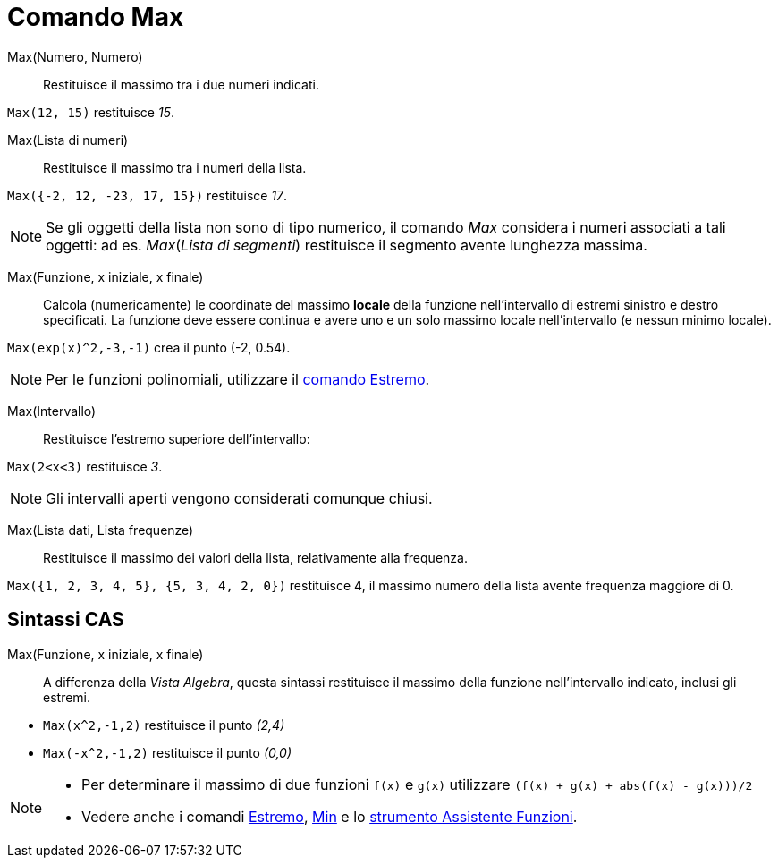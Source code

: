 = Comando Max
:page-en: commands/Max
ifdef::env-github[:imagesdir: /it/modules/ROOT/assets/images]

Max(Numero, Numero)::
  Restituisce il massimo tra i due numeri indicati.

[EXAMPLE]
====

`++Max(12, 15)++` restituisce _15_.

====

Max(Lista di numeri)::
  Restituisce il massimo tra i numeri della lista.

[EXAMPLE]
====

`++Max({-2, 12, -23, 17, 15})++` restituisce _17_.

====

[NOTE]
====

Se gli oggetti della lista non sono di tipo numerico, il comando _Max_ considera i numeri associati a tali oggetti: ad
es. _Max_(_Lista di segmenti_) restituisce il segmento avente lunghezza massima.

====

Max(Funzione, x iniziale, x finale)::
  Calcola (numericamente) le coordinate del massimo *locale* della funzione nell'intervallo di estremi sinistro e destro
  specificati. La funzione deve essere continua e avere uno e un solo massimo locale nell'intervallo (e nessun minimo
  locale).

[EXAMPLE]
====

`++Max(exp(x)^2,-3,-1)++` crea il punto (-2, 0.54).

====

[NOTE]
====

Per le funzioni polinomiali, utilizzare il xref:/commands/Estremo.adoc[comando Estremo].

====

Max(Intervallo)::
  Restituisce l'estremo superiore dell'intervallo:

[EXAMPLE]
====

`++Max(2<x<3)++` restituisce _3_.

====

[NOTE]
====

Gli intervalli aperti vengono considerati comunque chiusi.

====

Max(Lista dati, Lista frequenze)::
  Restituisce il massimo dei valori della lista, relativamente alla frequenza.

[EXAMPLE]
====

`++Max({1, 2, 3, 4, 5}, {5, 3, 4, 2, 0})++` restituisce 4, il massimo numero della lista avente frequenza maggiore di 0.

====

== Sintassi CAS

Max(Funzione, x iniziale, x finale)::
  A differenza della _Vista Algebra_, questa sintassi restituisce il massimo della funzione nell'intervallo indicato,
  inclusi gli estremi.

[EXAMPLE]
====

* `++Max(x^2,-1,2)++` restituisce il punto _(2,4)_
* `++Max(-x^2,-1,2)++` restituisce il punto _(0,0)_

====

[NOTE]
====

* Per determinare il massimo di due funzioni `++f(x)++` e `++g(x)++` utilizzare `++(f(x) + g(x) + abs(f(x) - g(x)))/2++`
* Vedere anche i comandi xref:/commands/Estremo.adoc[Estremo], xref:/commands/Min.adoc[Min] e lo
xref:/tools/Assistente_Funzioni.adoc[strumento Assistente Funzioni].

====
